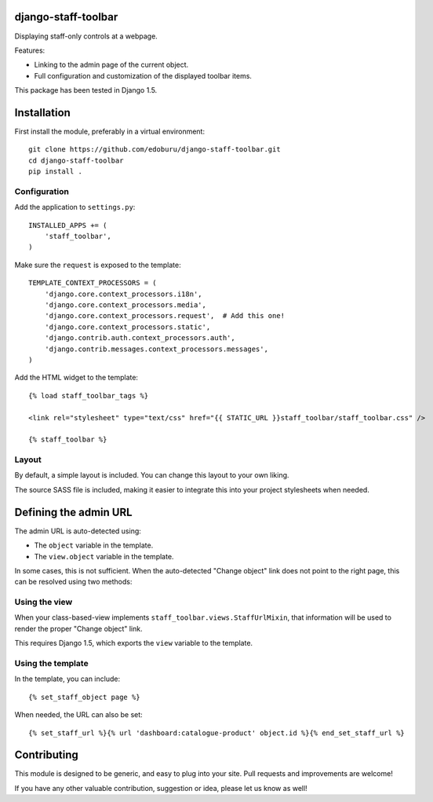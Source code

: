 django-staff-toolbar
====================

Displaying staff-only controls at a webpage.

Features:

* Linking to the admin page of the current object.
* Full configuration and customization of the displayed toolbar items.

This package has been tested in Django 1.5.


Installation
============

First install the module, preferably in a virtual environment::

    git clone https://github.com/edoburu/django-staff-toolbar.git
    cd django-staff-toolbar
    pip install .


Configuration
-------------

Add the application to ``settings.py``::

    INSTALLED_APPS += (
        'staff_toolbar',
    )

Make sure the ``request`` is exposed to the template::

    TEMPLATE_CONTEXT_PROCESSORS = (
        'django.core.context_processors.i18n',
        'django.core.context_processors.media',
        'django.core.context_processors.request',  # Add this one!
        'django.core.context_processors.static',
        'django.contrib.auth.context_processors.auth',
        'django.contrib.messages.context_processors.messages',
    )

Add the HTML widget to the template::

    {% load staff_toolbar_tags %}

    <link rel="stylesheet" type="text/css" href="{{ STATIC_URL }}staff_toolbar/staff_toolbar.css" />

    {% staff_toolbar %}

Layout
------

By default, a simple layout is included.
You can change this layout to your own liking.

The source SASS file is included, making it easier to
integrate this into your project stylesheets when needed.


Defining the admin URL
======================

The admin URL is auto-detected using:

* The ``object`` variable in the template.
* The ``view.object`` variable in the template.

In some cases, this is not sufficient. When the auto-detected "Change object"
link does not point to the right page, this can be resolved using two methods:

Using the view
--------------

When your class-based-view implements ``staff_toolbar.views.StaffUrlMixin``,
that information will be used to render the proper "Change object" link.

This requires Django 1.5, which exports the ``view`` variable to the template.

Using the template
------------------

In the template, you can include::

    {% set_staff_object page %}

When needed, the URL can also be set::

    {% set_staff_url %}{% url 'dashboard:catalogue-product' object.id %}{% end_set_staff_url %}


Contributing
============

This module is designed to be generic, and easy to plug into your site.
Pull requests and improvements are welcome!

If you have any other valuable contribution, suggestion or idea, please let us know as well!
